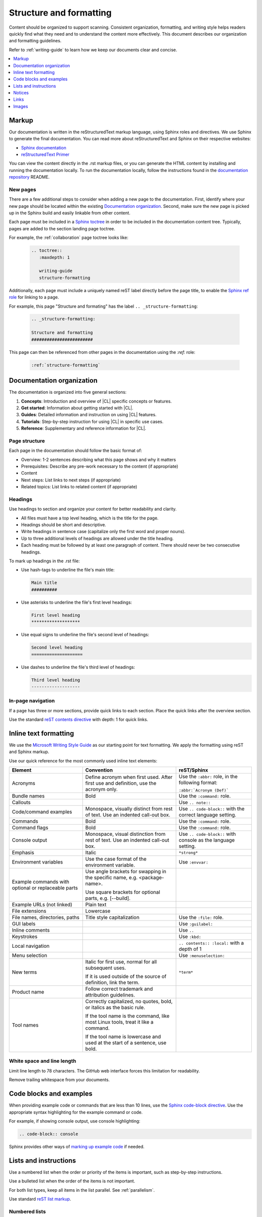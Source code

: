 .. _structure-formatting:

Structure and formatting
########################

Content should be organized to support scanning. Consistent organization,
formatting, and writing style helps readers quickly find what they need and to
understand the content more effectively. This document describes our
organization and formatting guidelines.

Refer to :ref:`writing-guide` to learn how we keep our documents clear and
concise.

.. contents:: :local:
   :depth: 1

Markup
******

Our documentation is written in the reStructuredText markup language, using
Sphinx roles and directives. We use Sphinx to generate the final documentation.
You can read more about reStructuredText and Sphinx on their respective
websites:

* `Sphinx documentation`_
* `reStructuredText Primer`_

You can view the content directly in the .rst markup files, or you can generate
the HTML content by installing and running the documentation locally. To run the
documentation locally, follow the instructions found in the
`documentation repository`_ README.

New pages
=========

There are a few additional steps to consider when adding a new page to the
documentation. First, identify where your new page should be located within the
existing `Documentation organization`_. Second, make sure the new page is picked
up in the Sphinx build and easily linkable from other content.

Each page must be included in a `Sphinx toctree`_ in order to be included in the
documentation content tree. Typically, pages are added to the section landing
page toctree.

For example, the :ref:`collaboration` page toctree looks like:

  .. code-block:: rest

     .. toctree::
        :maxdepth: 1

        writing-guide
        structure-formatting

Additionally, each page must include a uniquely named reST label directly before
the page title, to enable the `Sphinx ref role`_ for linking to a page.

For example, this page "Structure and formating" has the label
``.. _structure-formatting``:

  .. code-block:: rest

     .. _structure-formatting:

     Structure and formatting
     ########################

This page can then be referenced from other pages in the documentation using the
`:ref:` role:

  .. code-block:: rest

     :ref:`structure-formatting`

Documentation organization
**************************

The documentation is organized into five general sections:

#. **Concepts**: Introduction and overview of |CL| specific concepts or
   features.
#. **Get started**: Information about getting started with |CL|.
#. **Guides**: Detailed information and instruction on using |CL| features.
#. **Tutorials**: Step-by-step instruction for using |CL| in specific use cases.
#. **Reference**: Supplementary and reference information for |CL|.

Page structure
==============

Each page in the documentation should follow the basic format of:

* Overview: 1-2 sentences describing what this page shows and why it matters
* Prerequisites: Describe any pre-work necessary to the content (if appropriate)
* Content
* Next steps: List links to next steps (if appropriate)
* Related topics: List links to related content (if appropriate)

Headings
========

Use headings to section and organize your content for better readability and
clarity.

* All files must have a top level heading, which is the title for the page.
* Headings should be short and descriptive.
* Write headings in sentence case (capitalize only the first word and proper
  nouns).
* Up to three additional levels of headings are allowed under the title heading.
* Each heading must be followed by at least one paragraph of content. There
  should never be two consecutive headings.

To mark up headings in the .rst file:

* Use hash-tags to underline the file's main title:

  .. code-block:: rest

     Main title
     ##########

* Use asterisks to underline the file's first level headings:

  .. code-block:: rest

     First level heading
     *******************

* Use equal signs to underline the file's second level of headings:

  .. code-block:: rest

     Second level heading
     ====================

* Use dashes to underline the file's third level of headings:

  .. code-block:: rest

     Third level heading
     -------------------

In-page navigation
==================

If a page has three or more sections, provide quick links to each section. Place
the quick links after the overview section.

Use the standard `reST contents directive`_ with depth: 1 for quick links.

Inline text formatting
**********************

We use the `Microsoft Writing Style Guide`_ as our starting point for text
formatting. We apply the formatting using reST and Sphinx markup.

Use our quick reference for the most commonly used inline text elements:

+--------------------------------+---------------------------------------+-----------------------------+
| **Element**                    | **Convention**                        | **reST/Sphinx**             |
+--------------------------------+---------------------------------------+-----------------------------+
| Acronyms                       | Define acronym when first used. After | Use the ``:abbr:`` role, in |
|                                | first use and definition, use the     | the following format:       |
|                                | acronym only.                         |                             |
|                                |                                       | ``:abbr:`Acronym (Def)```   |
+--------------------------------+---------------------------------------+-----------------------------+
| Bundle names                   | Bold                                  | Use the ``:command:`` role. |
+--------------------------------+---------------------------------------+-----------------------------+
| Callouts                       |                                       | Use ``.. note::``           |
+--------------------------------+---------------------------------------+-----------------------------+
| Code/command examples          | Monospace, visually distinct          | Use ``.. code-block::``     |
|                                | from rest of text. Use an             | with the correct language   |
|                                | indented call-out box.                | setting.                    |
+--------------------------------+---------------------------------------+-----------------------------+
| Commands                       | Bold                                  | Use the ``:command:`` role. |
+--------------------------------+---------------------------------------+-----------------------------+
| Command flags                  | Bold                                  | Use the ``:command:`` role. |
+--------------------------------+---------------------------------------+-----------------------------+
| Console output                 | Monospace, visual distinction         | Use ``.. code-block::``     |
|                                | from rest of text. Use an             | with console as the         |
|                                | indented call-out box.                | language setting.           |
+--------------------------------+---------------------------------------+-----------------------------+
| Emphasis                       | Italic                                | ``*strong*``                |
+--------------------------------+---------------------------------------+-----------------------------+
| Environment variables          | Use the case format of the            | Use ``:envvar:``            |
|                                | environment variable.                 |                             |
+--------------------------------+---------------------------------------+-----------------------------+
| Example commands with          | Use angle brackets for swapping       |                             |
| optional or replaceable        | in the specific name,                 |                             |
| parts                          | e.g. <package-name>.                  |                             |
|                                |                                       |                             |
|                                | Use square brackets for optional      |                             |
|                                | parts,                                |                             |
|                                | e.g. [--build].                       |                             |
+--------------------------------+---------------------------------------+-----------------------------+
| Example URLs (not linked)      | Plain text                            |                             |
+--------------------------------+---------------------------------------+-----------------------------+
| File extensions                | Lowercase                             |                             |
+--------------------------------+---------------------------------------+-----------------------------+
| File names, directories, paths | Title style capitalization            | Use the ``:file:`` role.    |
+--------------------------------+---------------------------------------+-----------------------------+
| GUI labels                     |                                       | Use ``:guilabel:``          |
+--------------------------------+---------------------------------------+-----------------------------+
| Inline comments                |                                       | Use ``..``                  |
+--------------------------------+---------------------------------------+-----------------------------+
| Keystrokes                     |                                       | Use ``:kbd:``               |
+--------------------------------+---------------------------------------+-----------------------------+
| Local navigation               |                                       | ``.. contents:: :local:``   |
|                                |                                       | with a depth of 1           |
+--------------------------------+---------------------------------------+-----------------------------+
| Menu selection                 |                                       | Use ``:menuselection:``     |
+--------------------------------+---------------------------------------+-----------------------------+
| New terms                      | Italic for first use, normal for all  | ``*term*``                  |
|                                | subsequent uses.                      |                             |
|                                |                                       |                             |
|                                | If it is used outside of the source   |                             |
|                                | of definition, link the term.         |                             |
+--------------------------------+---------------------------------------+-----------------------------+
| Product name                   | Follow correct trademark and          |                             |
|                                | attribution guidelines.               |                             |
+--------------------------------+---------------------------------------+-----------------------------+
| Tool names                     | Correctly capitalized, no quotes,     |                             |
|                                | bold, or italics as the basic rule.   |                             |
|                                |                                       |                             |
|                                | If the tool name is the command, like |                             |
|                                | most Linux tools, treat it like a     |                             |
|                                | command.                              |                             |
|                                |                                       |                             |
|                                | If the tool name is lowercase and     |                             |
|                                | used at the start of a sentence, use  |                             |
|                                | bold.                                 |                             |
+--------------------------------+---------------------------------------+-----------------------------+

White space and line length
===========================

Limit line length to 78 characters. The GitHub web interface forces this
limitation for readability.

Remove trailing whitespace from your documents.

Code blocks and examples
************************

When providing example code or commands that are less than 10 lines, use the
`Sphinx code-block directive`_. Use the appropriate syntax highlighting for the
example command or code.

For example, if showing console output, use console highlighting:

.. code-block:: rest

   .. code-block:: console

Sphinx provides other ways of `marking up example code`_ if needed.

Lists and instructions
**********************

Use a numbered list when the order or priority of the items is important, such
as step-by-step instructions.

Use a bulleted list when the order of the items is not important.

For both list types, keep all items in the list parallel. See
:ref:`parallelism`.

Use standard `reST list markup`_.

Numbered lists
==============

Numbered lists are most frequently used for procedures. Use numbered lists to
show sequence for the items. Follow our guidelines for numbered lists:

* Make sure the list is sequential and not just a collection of items.
* Introduce a numbered list with a sentence. End the setup text with a
  colon. Example: "To configure the unit, perform the following steps:"
* Each item in the list should be parallel.
* Treat numbered list items as full sentences with correct ending
  punctuation.
* You may interrupt numbered lists with other content, if relevant,
  e.g. explanatory text, commands, or code.
* Second-level steps are acceptable; avoid third-level steps.
* Avoid single-step procedures; the minimum number of steps in a procedure
  is two.
* Do not create numbered lists that emulate flowcharts. The reader should be
  able to execute the list of steps from first to last without branching or
  looping.
* Avoid over-using numbered lists, except in procedural documents such as
  tutorials and step-by-step guides.

Bulleted lists
==============

Use bulleted lists to reduce wordiness and paragraph density, especially when
a sequence is not required. Here are some guidelines for bulleted lists:

* Introduce a bulleted list with a sentence. End the setup text with a
  colon. Example: "To repair the unit, you will need the following items:"
* Each item in the list should be parallel.
* Avoid interrupting bulleted lists with other paragraph styles.
* Second-level bullets are acceptable; avoid third-level bullets.

Use the correct ending punctuation for sentence style bullet lists. For example:

**Use this:**

  When setting the user code, remember:

  * Use a number that has a meaning for you.
  * Change the code once a month.
  * Do not disclose the user code to anyone, including the security company.

**Not this:**

  When setting the user code remember:

  * make the user code easy to remember. Use a number that has a meaning for you
  * change the code once a month
  * do not disclose the user code to anyone else. This includes the security
    company

Instructions
============

When presenting instructions, such as in a tutorial, present them in a numbered
list according to these guidelines:

* Each step (list item) should describe one action.

* If the same steps are repeated, refer to the earlier steps rather than
  repeating them.

* When a step includes a command or code block as an example, put the command
  or code block after the step that includes them.

* Use supporting images where appropriate. If the series of steps is supported
  by one figure, refer to the figure in the introductory text.

  For example: "See Figure 15 and do the following:"

  When a series of steps is supported by two or more figures, refer to the
  specific figure in the relevant step and show the figure immediately after
  the reference. **Do not write**: "See figures 15 through 22 and do the
  following:"

Notices
*******

We use four special types of notices: notes, cautions, warnings, and dangers.
Here are some specific rules and tips regarding use of these notices:

* Do not use a notice directly after a heading. Notices must follow a variant of
  body text.
* Do not include more than one notice in a single notice block.
* Avoid back-to-back notices.
* If back-to-back notices are not avoidable, make sure each distinct notice in
  the notice block is clearly defined.

Use the standard `reST admonition directive`_.

Notes, cautions, and warnings
=============================

Use notes sparingly. Avoid having more than one note per section. If you exceed
this number consistently, consider rewriting the notes as main body text.

Use cautions and warnings to alert readers of potential problems or pitfalls.
Use conditional phrases in cautions and warnings, such as "If you do X, then Y
will occur."

These are examples of typical notices and the conditions for their usage:

.. note::
   Notes are extra bits of information that supplement the main content. Notes
   should be relatively short.

.. caution::
   Cautions are low-level hazard messages that alert the user of possible
   equipment, product, and software damage, including loss of data.

.. warning::
   Warnings are mid-level hazards that are likely to cause product damage.

Links
*****

Use the standard `reST markup for links`_.

To add a cross-reference to another documentation page, use the `:ref:` role:

  .. code-block:: rest

     :ref:`structure-formatting`

To add an external link, we use named references that refer to a defined
link/label at the bottom of the page.

For example, an external link is defined at the bottom of the page like this:

.. code-block:: rest

   .. _wiki about dogs: https://en.wikipedia.org/wiki/Dog

The defined link is then used in the content like this:

.. code-block:: rest

   Check out the great `wiki about dogs`_.

Images
******

Use images or figures to convey information that may be difficult to explain
using words alone. Well-planned graphics reduce the amount of text required to
explain a topic or example.

Follow these guidelines when using graphics in support of your documentation:

* Keep it simple. Use images that serve a specific purpose in your document,
  and contain only the information the reader needs.

* Avoid graphics that will need frequent updating. Don't include information in
  a graphic that might change with each release, such as product versions.

* Use either PNG or JPEG bitmap files for screenshots and SVG files for vector
  graphics.

* Place the image immediately after the text it helps clarify, or as close as
  possible.

* Use the `Sphinx figure directive`_ to insert images and figures into the
  document. Include both alt text, a figure name, and caption.

  For example:

  .. code-block:: rest

     .. figure:: figures/topic-1.png
        :alt: An image supporting the topic.

        Figure 1: This is the figure 1 caption.

* Include at least one direct reference to an image from the main text, using
  the figure number.

  For example:

    **Use this:** "Figure 1"
    **Not this:** "The figure above or below"

Images should follow these naming and location conventions:

* Save the image files in a :file:`figures` folder at the same level as the file
  that will reference the image.
* Name image files according to the following rules:

  * Use only lower case letters.
  * Separate multiple words in filenames using dashes.
  * Name images using the filename of the file they appear on and add a number
    to indicate their place in the file. For example, the third figure added to
    the :file:`welcome.rst` file must be named :file:`welcome-3.png`.

.. _Sphinx documentation: http://www.sphinx-doc.org/en/master/usage/restructuredtext/index.html
.. _reStructuredText Primer: http://www.sphinx-doc.org/en/master/usage/restructuredtext/basics.html
.. _documentation repository: https://github.com/clearlinux/clear-linux-documentation
.. _Sphinx toctree: https://www.sphinx-doc.org/en/master/usage/quickstart.html?highlight=toctree#defining-document-structure
.. _Sphinx ref role: https://www.sphinx-doc.org/en/master/usage/restructuredtext/roles.html#role-ref
.. _reST contents directive: http://docutils.sourceforge.net/docs/ref/rst/directives.html#table-of-contents
.. _Microsoft Writing Style Guide: https://docs.microsoft.com/en-us/style-guide/welcome/
.. _Sphinx code-block directive: http://www.sphinx-doc.org/en/master/usage/restructuredtext/directives.html#directive-code-block
.. _marking up example code: http://www.sphinx-doc.org/en/1.6/markup/code.html
.. _reST list markup: http://www.sphinx-doc.org/en/master/usage/restructuredtext/basics.html#lists-and-quote-like-blocks
.. _reST admonition directive: http://www.sphinx-doc.org/en/master/usage/restructuredtext/basics.html#directives
.. _reST markup for links: http://www.sphinx-doc.org/en/master/usage/restructuredtext/basics.html#hyperlinks
.. _Sphinx figure directive: http://www.sphinx-doc.org/en/master/usage/restructuredtext/basics.html#directives
